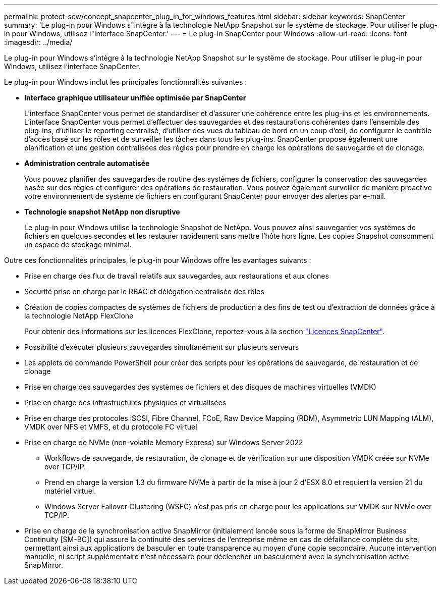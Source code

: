 ---
permalink: protect-scw/concept_snapcenter_plug_in_for_windows_features.html 
sidebar: sidebar 
keywords: SnapCenter 
summary: 'Le plug-in pour Windows s"intègre à la technologie NetApp Snapshot sur le système de stockage. Pour utiliser le plug-in pour Windows, utilisez l"interface SnapCenter.' 
---
= Le plug-in SnapCenter pour Windows
:allow-uri-read: 
:icons: font
:imagesdir: ../media/


[role="lead"]
Le plug-in pour Windows s'intègre à la technologie NetApp Snapshot sur le système de stockage. Pour utiliser le plug-in pour Windows, utilisez l'interface SnapCenter.

Le plug-in pour Windows inclut les principales fonctionnalités suivantes :

* *Interface graphique utilisateur unifiée optimisée par SnapCenter*
+
L'interface SnapCenter vous permet de standardiser et d'assurer une cohérence entre les plug-ins et les environnements. L'interface SnapCenter vous permet d'effectuer des sauvegardes et des restaurations cohérentes dans l'ensemble des plug-ins, d'utiliser le reporting centralisé, d'utiliser des vues du tableau de bord en un coup d'œil, de configurer le contrôle d'accès basé sur les rôles et de surveiller les tâches dans tous les plug-ins. SnapCenter propose également une planification et une gestion centralisées des règles pour prendre en charge les opérations de sauvegarde et de clonage.

* *Administration centrale automatisée*
+
Vous pouvez planifier des sauvegardes de routine des systèmes de fichiers, configurer la conservation des sauvegardes basée sur des règles et configurer des opérations de restauration. Vous pouvez également surveiller de manière proactive votre environnement de système de fichiers en configurant SnapCenter pour envoyer des alertes par e-mail.

* *Technologie snapshot NetApp non disruptive*
+
Le plug-in pour Windows utilise la technologie Snapshot de NetApp. Vous pouvez ainsi sauvegarder vos systèmes de fichiers en quelques secondes et les restaurer rapidement sans mettre l'hôte hors ligne. Les copies Snapshot consomment un espace de stockage minimal.



Outre ces fonctionnalités principales, le plug-in pour Windows offre les avantages suivants :

* Prise en charge des flux de travail relatifs aux sauvegardes, aux restaurations et aux clones
* Sécurité prise en charge par le RBAC et délégation centralisée des rôles
* Création de copies compactes de systèmes de fichiers de production à des fins de test ou d'extraction de données grâce à la technologie NetApp FlexClone
+
Pour obtenir des informations sur les licences FlexClone, reportez-vous à la section link:../get-started/concept_snapcenter_licenses.html["Licences SnapCenter"^].

* Possibilité d'exécuter plusieurs sauvegardes simultanément sur plusieurs serveurs
* Les applets de commande PowerShell pour créer des scripts pour les opérations de sauvegarde, de restauration et de clonage
* Prise en charge des sauvegardes des systèmes de fichiers et des disques de machines virtuelles (VMDK)
* Prise en charge des infrastructures physiques et virtualisées
* Prise en charge des protocoles iSCSI, Fibre Channel, FCoE, Raw Device Mapping (RDM), Asymmetric LUN Mapping (ALM), VMDK over NFS et VMFS, et du protocole FC virtuel
* Prise en charge de NVMe (non-volatile Memory Express) sur Windows Server 2022
+
** Workflows de sauvegarde, de restauration, de clonage et de vérification sur une disposition VMDK créée sur NVMe over TCP/IP.
** Prend en charge la version 1.3 du firmware NVMe à partir de la mise à jour 2 d'ESX 8.0 et requiert la version 21 du matériel virtuel.
** Windows Server Failover Clustering (WSFC) n'est pas pris en charge pour les applications sur VMDK sur NVMe over TCP/IP.


* Prise en charge de la synchronisation active SnapMirror (initialement lancée sous la forme de SnapMirror Business Continuity [SM-BC]) qui assure la continuité des services de l'entreprise même en cas de défaillance complète du site, permettant ainsi aux applications de basculer en toute transparence au moyen d'une copie secondaire. Aucune intervention manuelle, ni script supplémentaire n'est nécessaire pour déclencher un basculement avec la synchronisation active SnapMirror.

